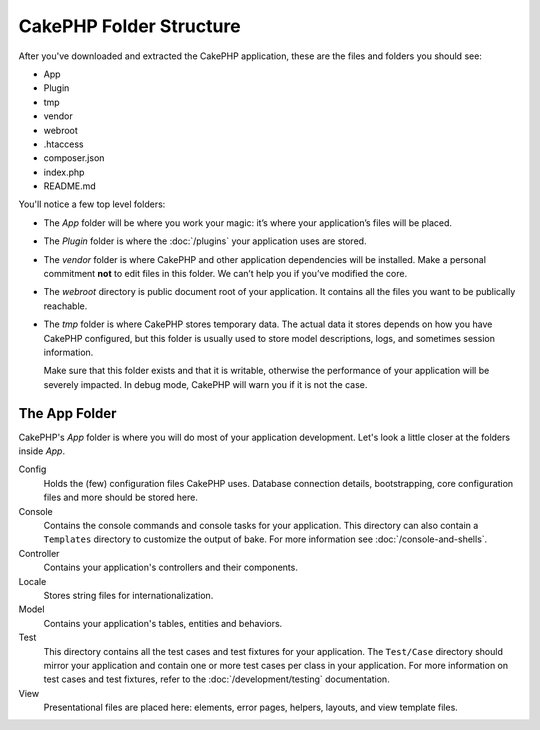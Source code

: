 CakePHP Folder Structure
########################

After you've downloaded and extracted the CakePHP application, these are the files
and folders you should see:

- App
- Plugin
- tmp
- vendor
- webroot
- .htaccess
- composer.json
- index.php
- README.md

You'll notice a few top level folders:

- The *App* folder will be where you work your magic: it’s where
  your application’s files will be placed.
- The *Plugin* folder is where the :doc:`/plugins` your application uses are stored.
- The *vendor* folder is where CakePHP and other application dependencies will
  be installed. Make a personal commitment **not** to edit files in this folder.
  We can’t help you if you’ve modified the core.
- The *webroot* directory is public document root of your application. It
  contains all the files you want to be publically reachable.
- The *tmp* folder is where CakePHP stores temporary data. The actual data it
  stores depends on how you have CakePHP configured, but this folder
  is usually used to store model descriptions, logs, and sometimes
  session information.

  Make sure that this folder exists and that it is writable,
  otherwise the performance of your application will be severely
  impacted. In debug mode, CakePHP will warn you if it is not the
  case.

The App Folder
==============

CakePHP's *App* folder is where you will do most of your application
development. Let's look a little closer at the folders inside
*App*.

Config
    Holds the (few) configuration files CakePHP uses. Database
    connection details, bootstrapping, core configuration files and
    more should be stored here.
Console
    Contains the console commands and console tasks for your application.
    This directory can also contain a ``Templates`` directory to customize the
    output of bake. For more information see :doc:`/console-and-shells`.
Controller
    Contains your application's controllers and their components.
Locale
    Stores string files for internationalization.
Model
    Contains your application's tables, entities and behaviors.
Test
    This directory contains all the test cases and test fixtures for your
    application. The ``Test/Case`` directory should mirror your application and
    contain one or more test cases per class in your application. For more
    information on test cases and test fixtures, refer to the :doc:`/development/testing`
    documentation.
View
    Presentational files are placed here: elements, error pages,
    helpers, layouts, and view template files.


.. meta::
    :title lang=en: CakePHP Folder Structure
    :keywords lang=en: internal libraries,core configuration,model descriptions,external vendors,connection details,folder structure,party libraries,personal commitment,database connection,internationalization,configuration files,folders,application development,readme,lib,configured,logs,config,third party,cakephp
